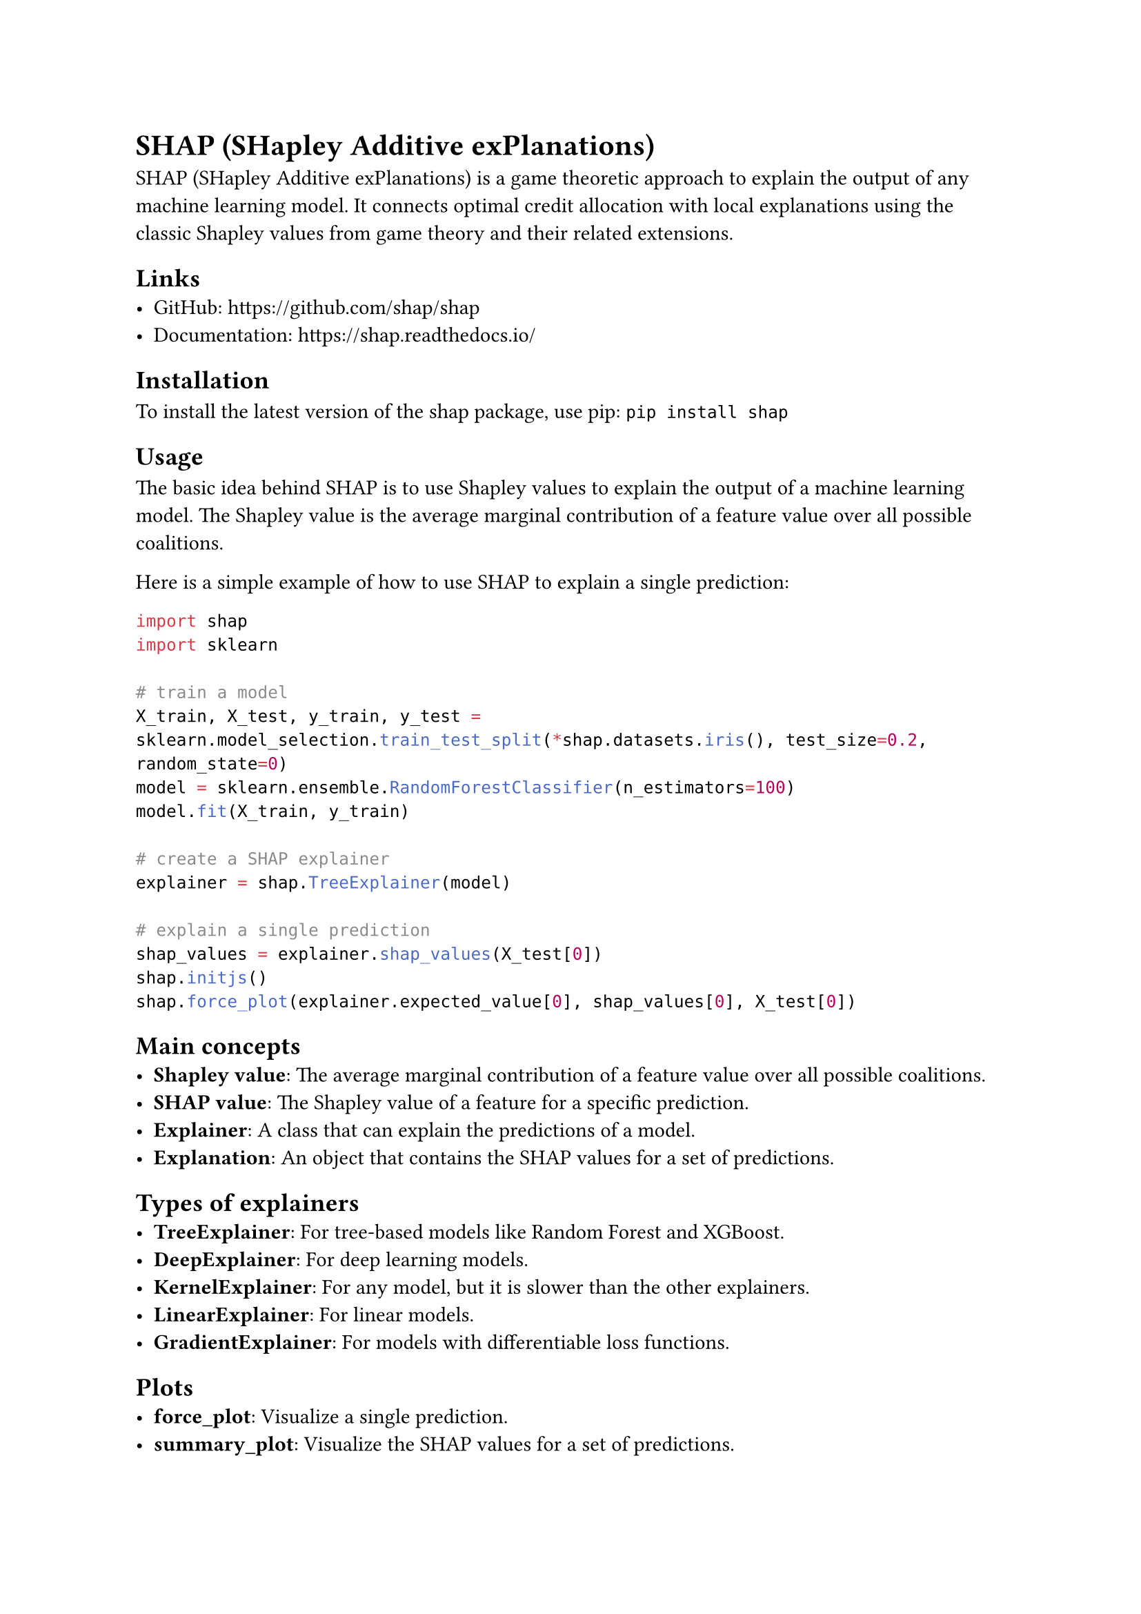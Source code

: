 = SHAP (SHapley Additive exPlanations)

SHAP (SHapley Additive exPlanations) is a game theoretic approach to explain the output of any machine learning model. It connects optimal credit allocation with local explanations using the classic Shapley values from game theory and their related extensions.

== Links
- GitHub: https://github.com/shap/shap
- Documentation: https://shap.readthedocs.io/

== Installation

To install the latest version of the shap package, use pip:
`pip install shap`

== Usage

The basic idea behind SHAP is to use Shapley values to explain the output of a machine learning model. The Shapley value is the average marginal contribution of a feature value over all possible coalitions.

Here is a simple example of how to use SHAP to explain a single prediction:
```python
import shap
import sklearn

# train a model
X_train, X_test, y_train, y_test = sklearn.model_selection.train_test_split(*shap.datasets.iris(), test_size=0.2, random_state=0)
model = sklearn.ensemble.RandomForestClassifier(n_estimators=100)
model.fit(X_train, y_train)

# create a SHAP explainer
explainer = shap.TreeExplainer(model)

# explain a single prediction
shap_values = explainer.shap_values(X_test[0])
shap.initjs()
shap.force_plot(explainer.expected_value[0], shap_values[0], X_test[0])
```

== Main concepts
- *Shapley value*: The average marginal contribution of a feature value over all possible coalitions.
- *SHAP value*: The Shapley value of a feature for a specific prediction.
- *Explainer*: A class that can explain the predictions of a model.
- *Explanation*: An object that contains the SHAP values for a set of predictions.

== Types of explainers
- *TreeExplainer*: For tree-based models like Random Forest and XGBoost.
- *DeepExplainer*: For deep learning models.
- *KernelExplainer*: For any model, but it is slower than the other explainers.
- *LinearExplainer*: For linear models.
- *GradientExplainer*: For models with differentiable loss functions.

== Plots
- *force_plot*: Visualize a single prediction.
- *summary_plot*: Visualize the SHAP values for a set of predictions.
- *dependence_plot*: Visualize the effect of a single feature on the model output.
- *waterfall_plot*: Visualize the SHAP values for a single prediction in a waterfall plot.
- *beeswarm_plot*: Visualize the SHAP values for a set of predictions in a beeswarm plot.
